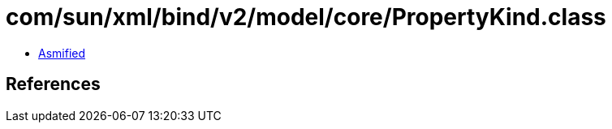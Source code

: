 = com/sun/xml/bind/v2/model/core/PropertyKind.class

 - link:PropertyKind-asmified.java[Asmified]

== References

